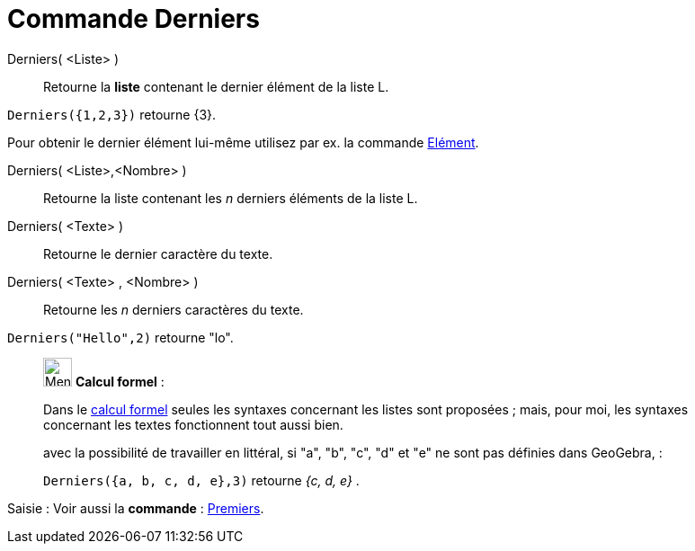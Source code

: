 = Commande Derniers
:page-en: commands/Last
ifdef::env-github[:imagesdir: /fr/modules/ROOT/assets/images]

Derniers( <Liste> )::
  Retourne la **liste** contenant le dernier élément de la liste L.

[EXAMPLE]
====

`++Derniers({1,2,3})++` retourne {3}.

Pour obtenir le dernier élément lui-même utilisez par ex. la commande xref:/commands/Elément.adoc[Elément].
====



Derniers( <Liste>,<Nombre> )::
  Retourne la liste contenant les _n_ derniers éléments de la liste L.

Derniers( <Texte> )::
  Retourne le dernier caractère du texte.

Derniers( <Texte> , <Nombre> )::
  Retourne les _n_ derniers caractères du texte.

[EXAMPLE]
====

`++Derniers("Hello",2)++` retourne "lo".

====

____________________________________________________________

image:32px-Menu_view_cas.svg.png[Menu view cas.svg,width=32,height=32] *Calcul formel* :

Dans le xref:/Calcul_formel.adoc[calcul formel]
seules les syntaxes concernant les listes sont proposées ; mais, pour moi, les syntaxes concernant les textes
fonctionnent tout aussi bien.

avec la possibilité de travailler en littéral, si "a", "b", "c", "d" et "e" ne sont pas définies dans GeoGebra, :

[EXAMPLE]
====

`++Derniers({a, b, c, d, e},3)++` retourne _{c, d, e}_ .

====
____________________________________________________________
[.kcode]#Saisie :# Voir aussi la *commande* : xref:/commands/Premiers.adoc[Premiers].
